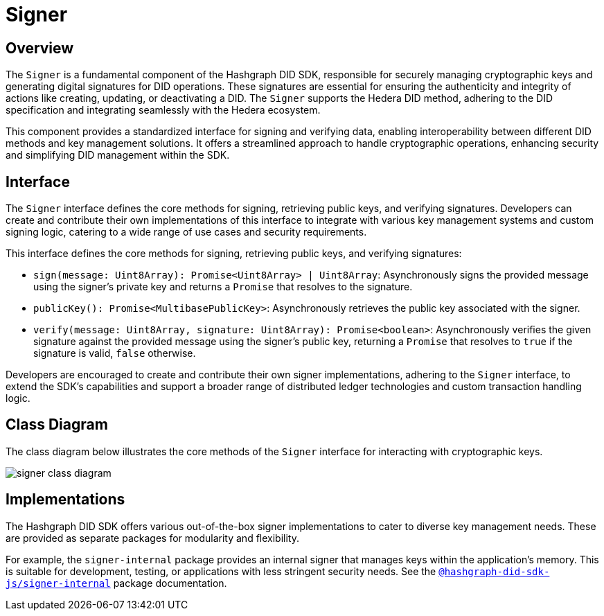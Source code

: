 = Signer

== Overview

The `Signer` is a fundamental component of the Hashgraph DID SDK, responsible for securely managing cryptographic keys and generating digital signatures for DID operations.  These signatures are essential for ensuring the authenticity and integrity of actions like creating, updating, or deactivating a DID. The `Signer` supports the Hedera DID method, adhering to the DID specification and integrating seamlessly with the Hedera ecosystem.

This component provides a standardized interface for signing and verifying data, enabling interoperability between different DID methods and key management solutions. It offers a streamlined approach to handle cryptographic operations, enhancing security and simplifying DID management within the SDK.

== Interface

The `Signer` interface defines the core methods for signing, retrieving public keys, and verifying signatures. Developers can create and contribute their own implementations of this interface to integrate with various key management systems and custom signing logic, catering to a wide range of use cases and security requirements.

This interface defines the core methods for signing, retrieving public keys, and verifying signatures:

*  `sign(message: Uint8Array): Promise<Uint8Array> | Uint8Array`:  Asynchronously signs the provided message using the signer's private key and returns a `Promise` that resolves to the signature.
*  `publicKey(): Promise<MultibasePublicKey>`: Asynchronously retrieves the public key associated with the signer.
*  `verify(message: Uint8Array, signature: Uint8Array): Promise<boolean>`:  Asynchronously verifies the given signature against the provided message using the signer's public key, returning a `Promise` that resolves to `true` if the signature is valid, `false` otherwise.

Developers are encouraged to create and contribute their own signer implementations, adhering to the `Signer` interface, to extend the SDK's capabilities and support a broader range of distributed ledger technologies and custom transaction handling logic.

== Class Diagram

The class diagram below illustrates the core methods of the `Signer` interface for interacting with cryptographic keys.

image::signer-class-diagram.png[]

== Implementations

The Hashgraph DID SDK offers various out-of-the-box signer implementations to cater to diverse key management needs. These are provided as separate packages for modularity and flexibility.

For example, the `signer-internal` package provides an internal signer that manages keys within the application's memory. This is suitable for development, testing, or applications with less stringent security needs. See the xref:packages/signer-internal/guide.adoc[`@hashgraph-did-sdk-js/signer-internal`] package documentation.